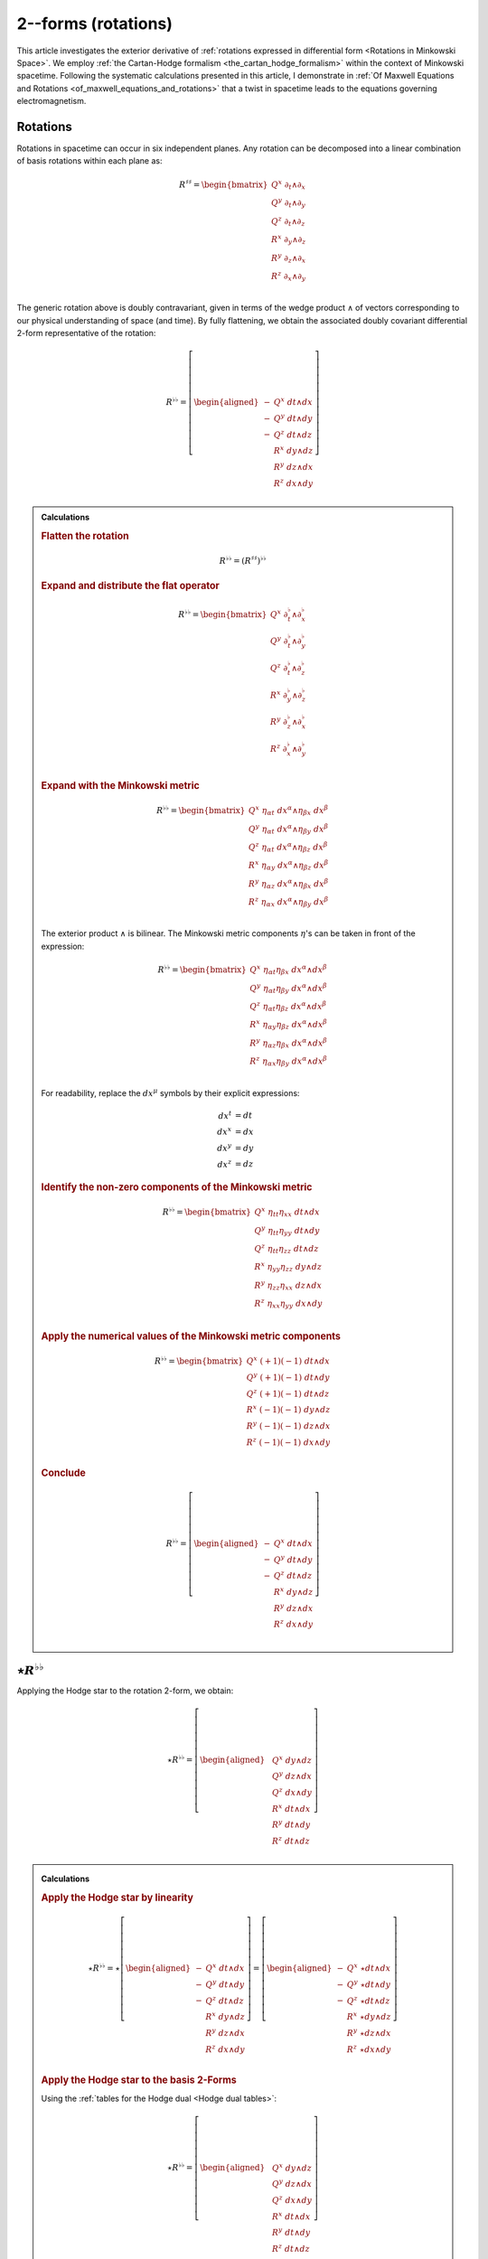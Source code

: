 .. Theoretical Universe (c) by Stéphane Haussler

.. Theoretical Universe is licensed under a Creative Commons Attribution 4.0
.. International License. You should have received a copy of the license along
.. with this work. If not, see <https://creativecommons.org/licenses/by/4.0/>.

.. _The Exterior Derivative of Rotations in Spacetime:
.. _the exterior derivative or rotations in spacetime:

2--forms (rotations)
====================

.. rst-class:: custom-author

   by Stéphane Haussler

.. {{{

This article investigates the exterior derivative of :ref:`rotations expressed
in differential form <Rotations in Minkowski Space>`. We employ :ref:`the
Cartan-Hodge formalism <the_cartan_hodge_formalism>` within the context of
Minkowski spacetime. Following the systematic calculations presented in this
article, I demonstrate in :ref:`Of Maxwell Equations and Rotations
<of_maxwell_equations_and_rotations>` that a twist in spacetime leads to the
equations governing electromagnetism.

.. }}}

Rotations
---------

.. {{{

Rotations in spacetime can occur in six independent planes. Any rotation can be
decomposed into a linear combination of basis rotations within each plane as:

.. math::

   R^{♯♯} = \begin{bmatrix}
       Q^x \; ∂_t ∧ ∂_x \\
       Q^y \; ∂_t ∧ ∂_y \\
       Q^z \; ∂_t ∧ ∂_z \\
       R^x \; ∂_y ∧ ∂_z \\
       R^y \; ∂_z ∧ ∂_x \\
       R^z \; ∂_x ∧ ∂_y \\
   \end{bmatrix}

The generic rotation above is doubly contravariant, given in terms of the wedge
product :math:`∧` of vectors corresponding to our physical understanding of
space (and time). By fully flattening, we obtain the associated doubly
covariant differential 2-form representative of the rotation:

.. math::

   R^{♭♭} = \left[ \begin{aligned}
       - & Q^x \; dt ∧ dx \\
       - & Q^y \; dt ∧ dy \\
       - & Q^z \; dt ∧ dz \\
         & R^x \; dy ∧ dz \\
         & R^y \; dz ∧ dx \\
         & R^z \; dx ∧ dy \\
   \end{aligned} \right]

.. admonition:: Calculations
   :class: dropdown

   .. {{{

   .. rubric:: Flatten the rotation

   .. math:: R^{♭♭} = (R^{♯♯})^{♭♭}

   .. rubric:: Expand and distribute the flat operator

   .. math::

      R^{♭♭} = \begin{bmatrix}
          Q^x \; ∂_t^♭ ∧ ∂_x^♭ \\
          Q^y \; ∂_t^♭ ∧ ∂_y^♭ \\
          Q^z \; ∂_t^♭ ∧ ∂_z^♭ \\
          R^x \; ∂_y^♭ ∧ ∂_z^♭ \\
          R^y \; ∂_z^♭ ∧ ∂_x^♭ \\
          R^z \; ∂_x^♭ ∧ ∂_y^♭ \\
      \end{bmatrix}

   .. rubric:: Expand with the Minkowski metric

   .. math::

      R^{♭♭} = \begin{bmatrix}
          Q^x \; η_{αt} \; dx^α ∧ η_{βx} \; dx^β \\
          Q^y \; η_{αt} \; dx^α ∧ η_{βy} \; dx^β \\
          Q^z \; η_{αt} \; dx^α ∧ η_{βz} \; dx^β \\
          R^x \; η_{αy} \; dx^α ∧ η_{βz} \; dx^β \\
          R^y \; η_{αz} \; dx^α ∧ η_{βx} \; dx^β \\
          R^z \; η_{αx} \; dx^α ∧ η_{βy} \; dx^β \\
      \end{bmatrix}

   The exterior product :math:`∧` is bilinear. The Minkowski metric components
   :math:`η`'s can be taken in front of the expression:

   .. math::

      R^{♭♭} = \begin{bmatrix}
          Q^x \; η_{αt} η_{βx} \; dx^α ∧ dx^β \\
          Q^y \; η_{αt} η_{βy} \; dx^α ∧ dx^β \\
          Q^z \; η_{αt} η_{βz} \; dx^α ∧ dx^β \\
          R^x \; η_{αy} η_{βz} \; dx^α ∧ dx^β \\
          R^y \; η_{αz} η_{βx} \; dx^α ∧ dx^β \\
          R^z \; η_{αx} η_{βy} \; dx^α ∧ dx^β \\
      \end{bmatrix}

   For readability, replace the :math:`dx^μ` symbols by their explicit
   expressions:

   .. math::

      dx^t &= dt \\
      dx^x &= dx \\
      dx^y &= dy \\
      dx^z &= dz

   .. rubric:: Identify the non-zero components of the Minkowski metric

   .. math::

      R^{♭♭} = \begin{bmatrix}
          Q^x \; η_{tt} η_{xx} \; dt ∧ dx \\
          Q^y \; η_{tt} η_{yy} \; dt ∧ dy \\
          Q^z \; η_{tt} η_{zz} \; dt ∧ dz \\
          R^x \; η_{yy} η_{zz} \; dy ∧ dz \\
          R^y \; η_{zz} η_{xx} \; dz ∧ dx \\
          R^z \; η_{xx} η_{yy} \; dx ∧ dy \\
      \end{bmatrix}

   .. rubric:: Apply the numerical values of the Minkowski metric components

   .. math::

      R^{♭♭} = \begin{bmatrix}
          Q^x \; (+1) (-1) \; dt ∧ dx \\
          Q^y \; (+1) (-1) \; dt ∧ dy \\
          Q^z \; (+1) (-1) \; dt ∧ dz \\
          R^x \; (-1) (-1) \; dy ∧ dz \\
          R^y \; (-1) (-1) \; dz ∧ dx \\
          R^z \; (-1) (-1) \; dx ∧ dy \\
      \end{bmatrix}

   .. rubric:: Conclude

   .. math::

      R^{♭♭} = \left[ \begin{aligned}
          - & Q^x \; dt ∧ dx \\
          - & Q^y \; dt ∧ dy \\
          - & Q^z \; dt ∧ dz \\
            & R^x \; dy ∧ dz \\
            & R^y \; dz ∧ dx \\
            & R^z \; dx ∧ dy \\
      \end{aligned} \right]

   .. }}}

.. }}}

:math:`⋆ R^{♭♭}`
----------------

.. {{{

Applying the Hodge star to the rotation 2-form, we obtain:

.. _inc_begin_⋆R♭♭:

.. math::

   ⋆ R^{♭♭} = \left[ \begin{aligned}
       & Q^x \; dy ∧ dz \\
       & Q^y \; dz ∧ dx \\
       & Q^z \; dx ∧ dy \\
       & R^x \; dt ∧ dx \\
       & R^y \; dt ∧ dy \\
       & R^z \; dt ∧ dz \\
   \end{aligned} \right]

.. _inc_end_⋆R♭♭:

.. _inc_begin_calc_⋆R♭♭:

.. admonition:: Calculations
   :class: dropdown

   .. {{{

   .. rubric:: Apply the Hodge star by linearity

   .. math::

      ⋆ R^{♭♭} = ⋆ \left[ \begin{aligned}
          - & Q^x \; dt ∧ dx \\
          - & Q^y \; dt ∧ dy \\
          - & Q^z \; dt ∧ dz \\
            & R^x \; dy ∧ dz \\
            & R^y \; dz ∧ dx \\
            & R^z \; dx ∧ dy \\
      \end{aligned} \right]
      = \left[ \begin{aligned}
          - & Q^x \; ⋆ dt ∧ dx \\
          - & Q^y \; ⋆ dt ∧ dy \\
          - & Q^z \; ⋆ dt ∧ dz \\
            & R^x \; ⋆ dy ∧ dz \\
            & R^y \; ⋆ dz ∧ dx \\
            & R^z \; ⋆ dx ∧ dy \\
      \end{aligned} \right]

   .. rubric:: Apply the Hodge star to the basis 2-Forms

   Using the :ref:`tables for the Hodge dual <Hodge dual tables>`:

   .. math::

      ⋆ R^{♭♭} = \left[ \begin{aligned}
          & Q^x \; dy ∧ dz \\
          & Q^y \; dz ∧ dx \\
          & Q^z \; dx ∧ dy \\
          & R^x \; dt ∧ dx \\
          & R^y \; dt ∧ dy \\
          & R^z \; dt ∧ dz \\
      \end{aligned} \right]

   .. }}}

.. _inc_end_calc_⋆R♭♭:

.. }}}

:math:`dR^{♭♭}`
---------------

.. {{{

Applying the exterior derivative to the rotation 2-form, we obtain:

.. _inc_begin_dR♭♭:

.. math::

   dR^{♭♭} = \left[ \begin{alignedat}{5}
      (&         & + ∂_x R^x & + ∂_y R^y & + ∂_z R^z &\:) \; dx ∧ dy ∧ dz \\
      (& + ∂_t R^x &         & + ∂_y Q^z & - ∂_z Q^y &\:) \; dt ∧ dy ∧ dz \\
      (& + ∂_t R^y & - ∂_x Q^z &         & + ∂_z Q^x &\:) \; dt ∧ dz ∧ dx \\
      (& + ∂_t R^z & + ∂_x Q^y & - ∂_y Q^x &         &\:) \; dt ∧ dx ∧ dy \\
   \end{alignedat} \right]

.. _inc_end_dR♭♭:

.. _inc_begin_calc_dR♭♭:

.. admonition:: Calculations
   :class: dropdown

   .. {{{

   .. rubric:: Distribute the exterior derivative

   .. math::

      dR^{♭♭} = \begin{bmatrix}
         d( - Q^x \; dt ∧ dx ) \\
         d( - Q^y \; dt ∧ dy ) \\
         d( - Q^z \; dt ∧ dz ) \\
         d( + R^x \; dy ∧ dz ) \\
         d( + R^y \; dz ∧ dx ) \\
         d( + R^z \; dx ∧ dy ) \\
      \end{bmatrix}

   .. rubric:: Apply the exterior derivative

   .. math::

      dR^{♭♭} = \left[ \begin{alignedat}{3}
          ∂_y (- Q^x ) \; & dy ∧ dt ∧ dx & + & ∂_z (- Q^x ) \; & dz ∧ dt ∧ dx \\
          ∂_x (- Q^y ) \; & dx ∧ dt ∧ dy & + & ∂_z (- Q^y ) \; & dz ∧ dt ∧ dy \\
          ∂_x (- Q^z ) \; & dx ∧ dt ∧ dz & + & ∂_y (- Q^z ) \; & dy ∧ dt ∧ dz \\
          ∂_t (+ R^x ) \; & dt ∧ dy ∧ dz & + & ∂_x (+ R^x ) \; & dx ∧ dy ∧ dz \\
          ∂_t (+ R^y ) \; & dt ∧ dz ∧ dx & + & ∂_y (+ R^y ) \; & dy ∧ dz ∧ dx \\
          ∂_t (+ R^z ) \; & dt ∧ dx ∧ dy & + & ∂_z (+ R^z ) \; & dz ∧ dx ∧ dy \\
      \end{alignedat} \right]

   .. rubric:: Reorder the exterior products

   .. math::

      dR^{♭♭} = \left[ \begin{alignedat}{3}
          ∂_y (- Q^x )(+1) \; & dt ∧ dx ∧ dy & + & ∂_z (- Q^x )(-1) \; & dt ∧ dz ∧ dx \\
          ∂_x (- Q^y )(-1) \; & dt ∧ dx ∧ dy & + & ∂_z (- Q^y )(+1) \; & dt ∧ dy ∧ dz \\
          ∂_x (- Q^z )(+1) \; & dt ∧ dz ∧ dx & + & ∂_y (- Q^z )(-1) \; & dt ∧ dy ∧ dz \\
          ∂_t (+ R^x )(+1) \; & dt ∧ dy ∧ dz & + & ∂_x (+ R^x )(+1) \; & dx ∧ dy ∧ dz \\
          ∂_t (+ R^y )(+1) \; & dt ∧ dz ∧ dx & + & ∂_y (+ R^y )(+1) \; & dx ∧ dy ∧ dz \\
          ∂_t (+ R^z )(+1) \; & dt ∧ dx ∧ dy & + & ∂_z (+ R^z )(+1) \; & dx ∧ dy ∧ dz \\
      \end{alignedat} \right]

   .. rubric:: Simplify

   .. math::

      dR^{♭♭} = \left[ \begin{alignedat}{3}
          ∂_y (- Q^x ) \; & dt ∧ dx ∧ dy & + & ∂_z (+ Q^x ) \; & dt ∧ dz ∧ dx \\
          ∂_x (+ Q^y ) \; & dt ∧ dx ∧ dy & + & ∂_z (- Q^y ) \; & dt ∧ dy ∧ dz \\
          ∂_x (- Q^z ) \; & dt ∧ dz ∧ dx & + & ∂_y (+ Q^z ) \; & dt ∧ dy ∧ dz \\
          ∂_t (+ R^x ) \; & dt ∧ dy ∧ dz & + & ∂_x (+ R^x ) \; & dx ∧ dy ∧ dz \\
          ∂_t (+ R^y ) \; & dt ∧ dz ∧ dx & + & ∂_y (+ R^y ) \; & dx ∧ dy ∧ dz \\
          ∂_t (+ R^z ) \; & dt ∧ dx ∧ dy & + & ∂_z (+ R^z ) \; & dx ∧ dy ∧ dz \\
      \end{alignedat} \right]

   .. rubric:: Rearange

   .. math::

      dR^{♭♭} = \left[ \begin{alignedat}{5}
          (&         & + ∂_x R^x & + ∂_y R^y & + ∂_z R^z &\:) \; dx ∧ dy ∧ dz \\
          (& + ∂_t R^x &         & + ∂_y Q^z & - ∂_z Q^y &\:) \; dt ∧ dy ∧ dz \\
          (& + ∂_t R^y & - ∂_x Q^z &         & + ∂_z Q^x &\:) \; dt ∧ dz ∧ dx \\
          (& + ∂_t R^z & + ∂_x Q^y & - ∂_y Q^x &         &\:) \; dt ∧ dx ∧ dy \\
      \end{alignedat} \right]

   .. }}}

.. _inc_end_calc_dR♭♭:

.. }}}

:math:`d⋆R^{♭♭}`
----------------

.. {{{

Applying in sequence the exterior derivative and the Hodge star operator to the
rotation 2-form, we obtain:

.. _inc_begin_d⋆R♭♭:

.. math::

   d⋆R^{♭♭} = \left[ \begin{alignedat}{5}
       (&         & + ∂_x Q^x & + ∂_y Q^y & + ∂_z Q^z &\:) \; dx ∧ dy ∧ dz \\
       (& + ∂_t Q^x &         & - ∂_y R^z & + ∂_z R^y &\:) \; dt ∧ dy ∧ dz \\
       (& + ∂_t Q^y & + ∂_x R^z &         & - ∂_z R^x &\:) \; dt ∧ dz ∧ dx \\
       (& + ∂_t Q^z & - ∂_x R^y & + ∂_y R^x &         &\:) \; dt ∧ dx ∧ dy \\
   \end{alignedat} \right]

.. _inc_end_d⋆R♭♭:

.. _inc_begin_calc_d⋆R♭♭:

.. admonition:: Calculations
   :class: dropdown

   .. {{{

   .. rubric:: Take the exterior derivative

   .. math::

      d⋆R^{♭♭} = d \begin{bmatrix}
          Q^x \; dy ∧ dz \\
          Q^y \; dz ∧ dx \\
          Q^z \; dx ∧ dy \\
          R^x \; dt ∧ dx \\
          R^y \; dt ∧ dy \\
          R^z \; dt ∧ dz \\
      \end{bmatrix}

   .. rubric:: Distribute the exterior derivative

   .. math::

      d⋆R^{♭♭} = \begin{bmatrix}
          d( Q^x \; dy ∧ dz) \\
          d( Q^y \; dz ∧ dx) \\
          d( Q^z \; dx ∧ dy) \\
          d( R^x \; dt ∧ dx) \\
          d( R^y \; dt ∧ dy) \\
          d( R^z \; dt ∧ dz) \\
      \end{bmatrix}

   .. rubric:: Apply

   .. math::

      d⋆R^{♭♭})= \left[ \begin{alignedat}{5}
          ∂_t (+ Q^x ) \; & dt ∧ dy ∧ dz & + & ∂_x (+ Q^x ) \; & dx ∧ dy ∧ dz \\
          ∂_t (+ Q^y ) \; & dt ∧ dz ∧ dx & + & ∂_y (+ Q^y ) \; & dy ∧ dz ∧ dx \\
          ∂_t (+ Q^z ) \; & dt ∧ dx ∧ dy & + & ∂_z (+ Q^z ) \; & dz ∧ dx ∧ dy \\
          ∂_y (+ R^x ) \; & dy ∧ dt ∧ dx & + & ∂_z (+ R^x ) \; & dz ∧ dt ∧ dx \\
          ∂_x (+ R^y ) \; & dx ∧ dt ∧ dy & + & ∂_z (+ R^y ) \; & dz ∧ dt ∧ dy \\
          ∂_x (+ R^z ) \; & dx ∧ dt ∧ dz & + & ∂_y (+ R^z ) \; & dy ∧ dt ∧ dz \\
      \end{alignedat} \right]

   .. rubric:: Reorder

   .. math::

      d⋆R^{♭♭} = \left[ \begin{alignedat}{5}
          ∂_t (+ Q^x )(+1) \; & dt ∧ dy ∧ dz & + & ∂_x (+ Q^x )(+1) \; & dx ∧ dy ∧ dz \\
          ∂_t (+ Q^y )(+1) \; & dt ∧ dz ∧ dx & + & ∂_y (+ Q^y )(+1) \; & dx ∧ dy ∧ dz \\
          ∂_t (+ Q^z )(+1) \; & dt ∧ dx ∧ dy & + & ∂_z (+ Q^z )(+1) \; & dx ∧ dy ∧ dz \\
          ∂_y (+ R^x )(+1) \; & dt ∧ dx ∧ dy & + & ∂_z (+ R^x )(-1) \; & dt ∧ dz ∧ dx \\
          ∂_x (+ R^y )(-1) \; & dt ∧ dx ∧ dy & + & ∂_z (+ R^y )(+1) \; & dt ∧ dy ∧ dz \\
          ∂_x (+ R^z )(+1) \; & dt ∧ dz ∧ dx & + & ∂_y (+ R^z )(-1) \; & dt ∧ dy ∧ dz \\
      \end{alignedat} \right]

   .. rubric:: Apply values

   .. math::

      d(⋆R^{♭♭}) = \left[ \begin{alignedat}{5}
          ∂_t (+ Q^x ) \; & dt ∧ dy ∧ dz & + & ∂_x (+ Q^x ) \; & dx ∧ dy ∧ dz \\
          ∂_t (+ Q^y ) \; & dt ∧ dz ∧ dx & + & ∂_y (+ Q^y ) \; & dx ∧ dy ∧ dz \\
          ∂_t (+ Q^z ) \; & dt ∧ dx ∧ dy & + & ∂_z (+ Q^z ) \; & dx ∧ dy ∧ dz \\
          ∂_y (+ R^x ) \; & dt ∧ dx ∧ dy & + & ∂_z (- R^x ) \; & dt ∧ dz ∧ dx \\
          ∂_x (- R^y ) \; & dt ∧ dx ∧ dy & + & ∂_z (+ R^y ) \; & dt ∧ dy ∧ dz \\
          ∂_x (+ R^z ) \; & dt ∧ dz ∧ dx & + & ∂_y (- R^z ) \; & dt ∧ dy ∧ dz \\
      \end{alignedat} \right]

   .. rubric:: Rearange

   .. math::

      d ⋆ R^{♭♭} = \left[ \begin{alignedat}{5}
          (&         & + ∂_x Q^x & + ∂_y Q^y & + ∂_z Q^z & \: ) \; & dx ∧ dy ∧ dz \\
          (& + ∂_t Q^x &         & - ∂_y R^z & + ∂_z R^y & \: ) \; & dt ∧ dy ∧ dz \\
          (& + ∂_t Q^y & + ∂_x R^z &         & - ∂_z R^x & \: ) \; & dt ∧ dz ∧ dx \\
          (& + ∂_t Q^z & - ∂_x R^y & + ∂_y R^x &         & \: ) \; & dt ∧ dx ∧ dy \\
      \end{alignedat} \right]

   .. }}}

.. _inc_end_calc_d⋆R♭♭:

.. }}}

:math:`⋆dR^{♭♭}`
----------------

.. {{{

Applying in sequence the Hodge star and the exterior derivative operator
:math:`d` to the rotation 2-form, we obtain:

.. _inc_begin_⋆dR♭♭:

.. math::

   ⋆ dR^{♭♭} = \left[ \begin{alignedat}{5}
       (&         & - ∂_x R^x & - ∂_y R^y & - ∂_z R^z &\:) \; dt \\
       (& - ∂_t R^x &         & - ∂_y Q^z & + ∂_z Q^y &\:) \; dx \\
       (& - ∂_t R^y & + ∂_x Q^z &         & - ∂_z Q^x &\:) \; dy \\
       (& - ∂_t R^z & - ∂_x Q^y & + ∂_y Q^x &         &\:) \; dz \\
   \end{alignedat} \right]

.. _inc_end_⋆dR♭♭:

.. _inc_begin_calc_⋆dR♭♭:

.. admonition:: Calculations
   :class: dropdown

   .. {{{

   .. rubric:: Apply the Hodge star

   Apply the Hodge star to :math:`dR^{♭♭}`:

   .. math::

      ⋆dR^{♭♭} = ⋆\left[ \begin{alignedat}{5}
        (&         & + ∂_x R^x & + ∂_y R^y & + ∂_z R^z &\:) \; dx ∧ dy ∧ dz \\
        (& + ∂_t R^x &         & + ∂_y Q^z & - ∂_z Q^y &\:) \; dt ∧ dy ∧ dz \\
        (& + ∂_t R^y & - ∂_x Q^z &         & + ∂_z Q^x &\:) \; dt ∧ dz ∧ dx \\
        (& + ∂_t R^z & + ∂_x Q^y & - ∂_y Q^x &         &\:) \; dt ∧ dx ∧ dy \\
      \end{alignedat} \right]

   .. rubric:: Distribute the Hodge star

   .. math::

      ⋆dR^{♭♭} = \left[ \begin{alignedat}{5}
        (&         & + ∂_x R^x & + ∂_y R^y & + ∂_z R^z &\:) \; ⋆ dx^x ∧ dx^y ∧ dx^z \\
        (& + ∂_t R^x &         & + ∂_y Q^z & - ∂_z Q^y &\:) \; ⋆ dx^t ∧ dx^y ∧ dx^z \\
        (& + ∂_t R^y & - ∂_x Q^z &         & + ∂_z Q^x &\:) \; ⋆ dx^t ∧ dx^z ∧ dx^x \\
        (& + ∂_t R^z & + ∂_x Q^y & - ∂_y Q^x &         &\:) \; ⋆ dx^t ∧ dx^x ∧ dx^y \\
      \end{alignedat} \right]

   .. rubric:: Apply the Hodge star to the basis 1-forms

   Using the :ref:`tables for the Hodge dual <Hodge dual tables>`:

   .. math::

      ⋆dR^{♭♭} = \left[ \begin{alignedat}{5}
        (&         & + ∂_x R^x & + ∂_y R^y & + ∂_z R^z &\:) \; (-dt) \\
        (& + ∂_t R^x &         & + ∂_y Q^z & - ∂_z Q^y &\:) \; (-dx) \\
        (& + ∂_t R^y & - ∂_x Q^z &         & + ∂_z Q^x &\:) \; (-dy) \\
        (& + ∂_t R^z & + ∂_x Q^y & - ∂_y Q^x &         &\:) \; (-dz) \\
      \end{alignedat} \right]

   .. rubric:: Conclude

   .. math::

      ⋆dR^{♭♭} = \left[ \begin{alignedat}{5}
        (&         & - ∂_x R^x & - ∂_y R^y & - ∂_z R^z &\:) \; dt \\
        (& - ∂_t R^x &         & - ∂_y Q^z & + ∂_z Q^y &\:) \; dx \\
        (& - ∂_t R^y & + ∂_x Q^z &         & - ∂_z Q^x &\:) \; dy \\
        (& - ∂_t R^z & - ∂_x Q^y & + ∂_y Q^x &         &\:) \; dz \\
      \end{alignedat} \right]

   .. }}}

.. _inc_end_calc_⋆dR♭♭:

.. }}}

:math:`⋆d⋆R^{♭♭}`
-----------------

.. {{{

Applying the Hodge star to :math:`d⋆R^{♭♭}`, we obtain:

.. math::

   ⋆d⋆R^{♭♭} = \left[ \begin{alignedat}{5}
       (&         & + ∂_x Q^x & + ∂_y Q^y & + ∂_z Q^z &\:) \; dt \\
       (& + ∂_t Q^x &         & - ∂_y R^z & + ∂_z R^y &\:) \; dx \\
       (& + ∂_t Q^y & + ∂_x R^z &         & - ∂_z R^x &\:) \; dy \\
       (& + ∂_t Q^z & - ∂_x R^y & + ∂_y R^x &         &\:) \; dz \\
   \end{alignedat} \right]

.. admonition:: Calculations
   :class: dropdown

   .. {{{

   .. rubric:: Apply the Hodge star

   Apply the Hodge star to :math:`d⋆R^{♭♭}`:

   .. math::

      ⋆ d⋆R^{♭♭} = ⋆ \left[ \begin{alignedat}{5}
        (&         & + ∂_x Q^x & + ∂_y Q^y & + ∂_z Q^z &\:) \; dx ∧ dy ∧ dz \\
        (& + ∂_t Q^x &         & - ∂_y R^z & + ∂_z R^y &\:) \; dt ∧ dy ∧ dz \\
        (& + ∂_t Q^y & + ∂_x R^z &         & - ∂_z R^x &\:) \; dt ∧ dz ∧ dx \\
        (& + ∂_t Q^z & - ∂_x R^y & + ∂_y R^x &         &\:) \; dt ∧ dx ∧ dy \\
      \end{alignedat} \right]

   .. rubric:: Distribute the Hodge star by linearity

   .. math::

      ⋆ d⋆R^{♭♭} = \left[ \begin{alignedat}{5}
        (&         & + ∂_x Q^x & + ∂_y Q^y & + ∂_z Q^z &\:) \; ⋆ dx ∧ dy ∧ dz \\
        (& + ∂_t Q^x &         & - ∂_y R^z & + ∂_z R^y &\:) \; ⋆ dt ∧ dy ∧ dz \\
        (& + ∂_t Q^y & + ∂_x R^z &         & - ∂_z R^x &\:) \; ⋆ dt ∧ dz ∧ dx \\
        (& + ∂_t Q^z & - ∂_x R^y & + ∂_y R^x &         &\:) \; ⋆ dt ∧ dx ∧ dy \\
      \end{alignedat} \right]

   .. rubric:: Apply the Hodge star to the basis 3-forms

   Using the :ref:`tables for the Hodge dual <Hodge dual tables>`:

   .. math::

      ⋆ d⋆R^{♭♭} = \left[ \begin{alignedat}{5}
        (&         & + ∂_x Q^x & + ∂_y Q^y & + ∂_z Q^z &\:) \; dt \\
        (& + ∂_t Q^x &         & - ∂_y R^z & + ∂_z R^y &\:) \; dx \\
        (& + ∂_t Q^y & + ∂_x R^z &         & - ∂_z R^x &\:) \; dy \\
        (& + ∂_t Q^z & - ∂_x R^y & + ∂_y R^x &         &\:) \; dz \\
      \end{alignedat} \right]

   .. }}}

.. }}}

:math:`d⋆dR^{♭♭}`
-----------------

.. {{{

Applying the exterior derivative to :math:`⋆d R^{♭♭}`, we obtain:

.. math::

   d⋆d R^{♭♭}
   &= \left[ \begin{alignedat}{4}
       & ( - ∂_t^2 R^x & + ∂_x^2 R^x &             &             & ) \; dt ∧ dx \\
       & ( - ∂_t^2 R^y &             & + ∂_y^2 R^y &             & ) \; dt ∧ dy \\
       & ( - ∂_t^2 R^z &             &             & + ∂_z^2 R^z & ) \; dt ∧ dz \\
   \end{alignedat} \right] \\[2mm]
   &+ \left[ \begin{alignedat}{4}
       & (            & + ∂_y^2 Q^x & + ∂_z^2 Q^x & ) \; dy ∧ dz \\
       & (+ ∂_x^2 Q^y &             & + ∂_z^2 Q^y & ) \; dz ∧ dx \\
       & (+ ∂_x^2 Q^z & + ∂_y^2 Q^z &             & ) \; dx ∧ dy \\
   \end{alignedat} \right] \\[2mm]
   &+ \left[ \begin{alignedat}{4}
       & (               & - ∂_t ∂_y Q^z & + ∂_t ∂_z Q^y & ) \; dt ∧ dx \\
       & ( + ∂_t ∂_x Q^z &               & - ∂_t ∂_z Q^x & ) \; dt ∧ dy \\
       & ( - ∂_t ∂_x Q^y & + ∂_t ∂_y Q^x &               & ) \; dt ∧ dz \\
   \end{alignedat} \right] \\[2mm]
   &+ \left[ \begin{alignedat}{4}
       & (               & - ∂_z ∂_x Q^y & - ∂_x ∂_y Q^y & ) \; dy ∧ dz \\
       & ( - ∂_y ∂_z Q^z &               & - ∂_x ∂_y Q^x & ) \; dz ∧ dx \\
       & ( - ∂_y ∂_z Q^y & - ∂_z ∂_x Q^x &               & ) \; dx ∧ dy \\
   \end{alignedat} \right] \\[2mm]
   &+ \left[ \begin{alignedat}{4}
       & (               & + ∂_x ∂_y R^y & + ∂_x ∂_z R^z & ) \; dt ∧ dx \\
       & ( + ∂_y ∂_x R^x &               & + ∂_y ∂_z R^z & ) \; dt ∧ dy \\
       & ( + ∂_z ∂_x R^x & + ∂_z ∂_y R^y &               & ) \; dt ∧ dz \\
   \end{alignedat} \right] \\[2mm]
   &+ \left[ \begin{alignedat}{4}
       & (               & - ∂_t ∂_y R^z & + ∂_t ∂_z R^y & ) \; dy ∧ dz \\
       & ( + ∂_t ∂_x R^z &               & - ∂_t ∂_z R^x & ) \; dz ∧ dx \\
       & ( - ∂_t ∂_x R^y & + ∂_t ∂_y R^x &               & ) \; dx ∧ dy \\
   \end{alignedat} \right] \\[2mm]

.. admonition:: Calculations
   :class: dropdown

   .. {{{

   .. rubric:: Apply the exterior derivative

   .. math::

      d⋆dR^{♭♭} = d \left[ \begin{alignedat}{5}
          (&           & - ∂_x R^x & - ∂_y R^y & - ∂_z R^z &\:) \; dt \\
          (& - ∂_t R^x &           & - ∂_y Q^z & + ∂_z Q^y &\:) \; dx \\
          (& - ∂_t R^y & + ∂_x Q^z &           & - ∂_z Q^x &\:) \; dy \\
          (& - ∂_t R^z & - ∂_x Q^y & + ∂_y Q^x &           &\:) \; dz \\
      \end{alignedat} \right]

   .. rubric:: Apply the exterior derivative

   .. math::

      d⋆dR^{♭♭} = d \left[ \begin{alignedat}{5}
          &( & - & ∂_x ∂_x R^x & - & ∂_x ∂_y R^y & - & ∂_x ∂_z R^z & ) & \; dx ∧ dt \\
          &( & - & ∂_y ∂_x R^x & - & ∂_y ∂_y R^y & - & ∂_y ∂_z R^z & ) & \; dy ∧ dt \\
          &( & - & ∂_z ∂_x R^x & - & ∂_z ∂_y R^y & - & ∂_z ∂_z R^z & ) & \; dz ∧ dt \\[2mm]
          &( & - & ∂_t ∂_t R^x & - & ∂_t ∂_y Q^z & + & ∂_t ∂_z Q^y & ) & \; dt ∧ dx \\
          &( & - & ∂_y ∂_t R^x & - & ∂_y ∂_y Q^z & + & ∂_y ∂_z Q^y & ) & \; dy ∧ dx \\
          &( & - & ∂_z ∂_t R^x & - & ∂_z ∂_y Q^z & + & ∂_z ∂_z Q^y & ) & \; dz ∧ dx \\[2mm]
          &( & - & ∂_t ∂_t R^y & + & ∂_t ∂_x Q^z & - & ∂_t ∂_z Q^x & ) & \; dt ∧ dy \\
          &( & - & ∂_x ∂_t R^y & + & ∂_x ∂_x Q^z & - & ∂_x ∂_z Q^x & ) & \; dx ∧ dy \\
          &( & - & ∂_z ∂_t R^y & + & ∂_z ∂_x Q^z & - & ∂_z ∂_z Q^x & ) & \; dz ∧ dy \\[2mm]
          &( & - & ∂_t ∂_t R^z & - & ∂_t ∂_x Q^y & + & ∂_t ∂_y Q^x & ) & \; dt ∧ dz \\
          &( & - & ∂_x ∂_t R^z & - & ∂_x ∂_x Q^y & + & ∂_x ∂_y Q^x & ) & \; dx ∧ dz \\
          &( & - & ∂_y ∂_t R^z & - & ∂_y ∂_x Q^y & + & ∂_y ∂_y Q^x & ) & \; dy ∧ dz \\
      \end{alignedat} \right]

   .. rubric:: Rearange

   .. math::

      d⋆dR^{♭♭} = d \left[ \begin{alignedat}{5}
          &( & - & ∂_x ∂_x R^x & - & ∂_x ∂_y R^y & - & ∂_x ∂_z R^z & ) & \; dx ∧ dt \\
          &( & - & ∂_y ∂_x R^x & - & ∂_y ∂_y R^y & - & ∂_y ∂_z R^z & ) & \; dy ∧ dt \\
          &( & - & ∂_z ∂_x R^x & - & ∂_z ∂_y R^y & - & ∂_z ∂_z R^z & ) & \; dz ∧ dt \\[2mm]
          &( & - & ∂_t ∂_t R^x & - & ∂_t ∂_y Q^z & + & ∂_t ∂_z Q^y & ) & \; dt ∧ dx \\
          &( & - & ∂_t ∂_t R^y & + & ∂_t ∂_x Q^z & - & ∂_t ∂_z Q^x & ) & \; dt ∧ dy \\
          &( & - & ∂_t ∂_t R^z & - & ∂_t ∂_x Q^y & + & ∂_t ∂_y Q^x & ) & \; dt ∧ dz \\[2mm]
          &( & - & ∂_z ∂_t R^y & + & ∂_z ∂_x Q^z & - & ∂_z ∂_z Q^x & ) & \; dz ∧ dy \\
          &( & - & ∂_y ∂_t R^z & - & ∂_y ∂_x Q^y & + & ∂_y ∂_y Q^x & ) & \; dy ∧ dz \\[2mm]
          &( & - & ∂_z ∂_t R^x & - & ∂_z ∂_y Q^z & + & ∂_z ∂_z Q^y & ) & \; dz ∧ dx \\
          &( & - & ∂_x ∂_t R^z & - & ∂_x ∂_x Q^y & + & ∂_x ∂_y Q^x & ) & \; dx ∧ dz \\[2mm]
          &( & - & ∂_y ∂_t R^x & - & ∂_y ∂_y Q^z & + & ∂_y ∂_z Q^y & ) & \; dy ∧ dx \\
          &( & - & ∂_x ∂_t R^y & + & ∂_x ∂_x Q^z & - & ∂_x ∂_z Q^x & ) & \; dx ∧ dy \\
      \end{alignedat} \right]

   .. rubric:: Reorder the exterior products

   .. math::

      d⋆dR^{♭♭} = d \left[ \begin{alignedat}{5}
          &( & + & ∂_x ∂_x R^x & + & ∂_x ∂_y R^y & + & ∂_x ∂_z R^z & ) & \; dt ∧ dx \\
          &( & + & ∂_y ∂_x R^x & + & ∂_y ∂_y R^y & + & ∂_y ∂_z R^z & ) & \; dt ∧ dy \\
          &( & + & ∂_z ∂_x R^x & + & ∂_z ∂_y R^y & + & ∂_z ∂_z R^z & ) & \; dt ∧ dz \\[2mm]
          &( & - & ∂_t ∂_t R^x & - & ∂_t ∂_y Q^z & + & ∂_t ∂_z Q^y & ) & \; dt ∧ dx \\
          &( & - & ∂_t ∂_t R^y & + & ∂_t ∂_x Q^z & - & ∂_t ∂_z Q^x & ) & \; dt ∧ dy \\
          &( & - & ∂_t ∂_t R^z & - & ∂_t ∂_x Q^y & + & ∂_t ∂_y Q^x & ) & \; dt ∧ dz \\[2mm]
          &( & + & ∂_z ∂_t R^y & - & ∂_z ∂_x Q^z & + & ∂_z ∂_z Q^x & ) & \; dy ∧ dz \\
          &( & - & ∂_y ∂_t R^z & - & ∂_y ∂_x Q^y & + & ∂_y ∂_y Q^x & ) & \; dy ∧ dz \\[2mm]
          &( & - & ∂_z ∂_t R^x & - & ∂_z ∂_y Q^z & + & ∂_z ∂_z Q^y & ) & \; dz ∧ dx \\
          &( & + & ∂_x ∂_t R^z & + & ∂_x ∂_x Q^y & - & ∂_x ∂_y Q^x & ) & \; dz ∧ dx \\[2mm]
          &( & + & ∂_y ∂_t R^x & + & ∂_y ∂_y Q^z & - & ∂_y ∂_z Q^y & ) & \; dx ∧ dy \\
          &( & - & ∂_x ∂_t R^y & + & ∂_x ∂_x Q^z & - & ∂_x ∂_z Q^x & ) & \; dx ∧ dy \\
      \end{alignedat} \right]

   .. rubric:: Rearange

   Here we ar looking for terms that belong together.

   .. math::

      d⋆dR^{♭♭} = d \left[ \begin{alignedat}{5}
          &( & + & ∂_x ∂_x R^x & + & ∂_x ∂_y R^y & + & ∂_x ∂_z R^z & ) & \; dt ∧ dx \\
          &( & + & ∂_y ∂_x R^x & + & ∂_y ∂_y R^y & + & ∂_y ∂_z R^z & ) & \; dt ∧ dy \\
          &( & + & ∂_z ∂_x R^x & + & ∂_z ∂_y R^y & + & ∂_z ∂_z R^z & ) & \; dt ∧ dz \\[2mm]
          &( & - & ∂_t ∂_t R^x &   &             &   &             & ) & \; dt ∧ dx \\
          &( & - & ∂_t ∂_t R^y &   &             &   &             & ) & \; dt ∧ dy \\
          &( & - & ∂_t ∂_t R^z &   &             &   &             & ) & \; dt ∧ dz \\[2mm]
          &( &   &             & - & ∂_t ∂_y Q^z & + & ∂_t ∂_z Q^y & ) & \; dt ∧ dx \\
          &( &   &             & + & ∂_t ∂_x Q^z & - & ∂_t ∂_z Q^x & ) & \; dt ∧ dy \\
          &( &   &             & - & ∂_t ∂_x Q^y & + & ∂_t ∂_y Q^x & ) & \; dt ∧ dz \\[2mm]
          &( & + & ∂_z ∂_t R^y &   &             &   &             & ) & \; dy ∧ dz \\
          &( & - & ∂_y ∂_t R^z &   &             &   &             & ) & \; dy ∧ dz \\
          &( & - & ∂_z ∂_t R^x &   &             &   &             & ) & \; dz ∧ dx \\
          &( & + & ∂_x ∂_t R^z &   &             &   &             & ) & \; dz ∧ dx \\
          &( & + & ∂_y ∂_t R^x &   &             &   &             & ) & \; dx ∧ dy \\
          &( & - & ∂_x ∂_t R^y &   &             &   &             & ) & \; dx ∧ dy \\[2mm]
          &( &   &             &   &             & + & ∂_z ∂_z Q^x & ) & \; dy ∧ dz \\
          &( &   &             &   &             & + & ∂_y ∂_y Q^x & ) & \; dy ∧ dz \\
          &( &   &             &   &             & + & ∂_z ∂_z Q^y & ) & \; dz ∧ dx \\
          &( &   &             & + & ∂_x ∂_x Q^y &   &             & ) & \; dz ∧ dx \\
          &( &   &             & + & ∂_y ∂_y Q^z &   &             & ) & \; dx ∧ dy \\
          &( &   &             & + & ∂_x ∂_x Q^z &   &             & ) & \; dx ∧ dy \\[2mm]
          &( &   &             & - & ∂_z ∂_x Q^z &   &             & ) & \; dy ∧ dz \\
          &( &   &             & - & ∂_y ∂_x Q^y &   &             & ) & \; dy ∧ dz \\
          &( &   &             & - & ∂_z ∂_y Q^z &   &             & ) & \; dz ∧ dx \\
          &( &   &             &   &             & - & ∂_x ∂_y Q^x & ) & \; dz ∧ dx \\
          &( &   &             &   &             & - & ∂_y ∂_z Q^y & ) & \; dx ∧ dy \\
          &( &   &             &   &             & - & ∂_x ∂_z Q^x & ) & \; dx ∧ dy \\
      \end{alignedat} \right]

   .. rubric:: Reorder

   .. math::

      d⋆dR^{♭♭} &= \left[ \begin{alignedat}{4}
          ( & ∂_x ∂_x & \; R^x & \, + \, & ∂_x ∂_y & \; R^y & \, + \, & ∂_x ∂_z & \; R^z & \; ) & \; dt ∧ dx \\
          ( & ∂_x ∂_y & \; R^x & \, + \, & ∂_y ∂_y & \; R^y & \, + \, & ∂_y ∂_z & \; R^z & \; ) & \; dt ∧ dy \\
          ( & ∂_x ∂_z & \; R^x & \, + \, & ∂_y ∂_z & \; R^y & \, + \, & ∂_z ∂_z & \; R^z & \; ) & \; dt ∧ dz \\
      \end{alignedat} \right] \\[2mm]
      &+ \left[ \begin{alignedat}{4}
          & - ∂_t^2 R^x & \; dt ∧ dx \\
          & - ∂_t^2 R^y & \; dt ∧ dy \\
          & - ∂_t^2 R^z & \; dt ∧ dz \\
      \end{alignedat} \right] \\[2mm]
      &+ \left[ \begin{alignedat}{4}
          & (               & - ∂_t ∂_y Q^z & + ∂_t ∂_z Q^y & ) & \; dt ∧ dx \\
          & ( + ∂_t ∂_x Q^z &               & - ∂_t ∂_z Q^x & ) & \; dt ∧ dy \\
          & ( - ∂_t ∂_x Q^y & + ∂_t ∂_y Q^x &               & ) & \; dt ∧ dz \\
      \end{alignedat} \right] \\[2mm]
      &+ \left[ \begin{alignedat}{4}
          & (               & - ∂_t ∂_y R^z & + ∂_t ∂_z R^y & ) & \; dy ∧ dz \\
          & ( + ∂_t ∂_x R^z &               & - ∂_t ∂_z R^x & ) & \; dz ∧ dx \\
          & ( - ∂_t ∂_x R^y & + ∂_t ∂_y R^x &               & ) & \; dx ∧ dy \\
      \end{alignedat} \right] \\[2mm]
      &+ \left[ \begin{alignedat}{4}
          & (            & + ∂_y^2 Q^x & + ∂_z^2 Q^x & ) & \; dy ∧ dz \\
          & (+ ∂_x^2 Q^y &             & + ∂_z^2 Q^y & ) & \; dz ∧ dx \\
          & (+ ∂_x^2 Q^z & + ∂_y^2 Q^z &             & ) & \; dx ∧ dy \\
      \end{alignedat} \right] \\[2mm]
      &+ \left[ \begin{alignedat}{4}
          & (               & - ∂_z ∂_x Q^z & - ∂_x ∂_y Q^y & ) & \; dy ∧ dz \\
          & ( - ∂_y ∂_z Q^z &               & - ∂_x ∂_y Q^x & ) & \; dz ∧ dx \\
          & ( - ∂_y ∂_z Q^y & - ∂_z ∂_x Q^x &               & ) & \; dx ∧ dy \\
      \end{alignedat} \right]

   .. rubric:: Rearange

   .. math::

      d⋆d R^{♭♭}
      &= \left[ \begin{alignedat}{4}
          & ( - ∂_t^2 R^x & + ∂_x^2 R^x &             &             & ) \; dt ∧ dx \\
          & ( - ∂_t^2 R^y &             & + ∂_y^2 R^y &             & ) \; dt ∧ dy \\
          & ( - ∂_t^2 R^z &             &             & + ∂_z^2 R^z & ) \; dt ∧ dz \\
      \end{alignedat} \right] \\[2mm]
      &+ \left[ \begin{alignedat}{4}
          & (            & + ∂_y^2 Q^x & + ∂_z^2 Q^x & ) \; dy ∧ dz \\
          & (+ ∂_x^2 Q^y &             & + ∂_z^2 Q^y & ) \; dz ∧ dx \\
          & (+ ∂_x^2 Q^z & + ∂_y^2 Q^z &             & ) \; dx ∧ dy \\
      \end{alignedat} \right] \\[2mm]
      &+ \left[ \begin{alignedat}{4}
          & (               & - ∂_t ∂_y Q^z & + ∂_t ∂_z Q^y & ) \; dt ∧ dx \\
          & ( + ∂_t ∂_x Q^z &               & - ∂_t ∂_z Q^x & ) \; dt ∧ dy \\
          & ( - ∂_t ∂_x Q^y & + ∂_t ∂_y Q^x &               & ) \; dt ∧ dz \\
      \end{alignedat} \right] \\[2mm]
      &+ \left[ \begin{alignedat}{4}
          & (               & - ∂_z ∂_x Q^y & - ∂_x ∂_y Q^y & ) \; dy ∧ dz \\
          & ( - ∂_y ∂_z Q^z &               & - ∂_x ∂_y Q^x & ) \; dz ∧ dx \\
          & ( - ∂_y ∂_z Q^y & - ∂_z ∂_x Q^x &               & ) \; dx ∧ dy \\
      \end{alignedat} \right] \\[2mm]
      &+ \left[ \begin{alignedat}{4}
          & (               & + ∂_x ∂_y R^y & + ∂_x ∂_z R^z & ) \; dt ∧ dx \\
          & ( + ∂_y ∂_x R^x &               & + ∂_y ∂_z R^z & ) \; dt ∧ dy \\
          & ( + ∂_z ∂_x R^x & + ∂_z ∂_y R^y &               & ) \; dt ∧ dz \\
      \end{alignedat} \right] \\[2mm]
      &+ \left[ \begin{alignedat}{4}
          & (               & - ∂_t ∂_y R^z & + ∂_t ∂_z R^y & ) \; dy ∧ dz \\
          & ( + ∂_t ∂_x R^z &               & - ∂_t ∂_z R^x & ) \; dz ∧ dx \\
          & ( - ∂_t ∂_x R^y & + ∂_t ∂_y R^x &               & ) \; dx ∧ dy \\
      \end{alignedat} \right] \\[2mm]

   .. }}}

.. }}}

:math:`d⋆d⋆R^{♭♭}`
------------------

.. {{{

Applying the exterior derivative to :math:`⋆d⋆R^{♭♭}`, we obtain:

.. math::

   d⋆d⋆ R^{♭♭}
   &= \left[ \begin{alignedat}{4}
       & ( + ∂_t^2 Q^x & - ∂_x^2 Q^x &             &             & ) \; dt ∧ dx \\
       & ( + ∂_t^2 Q^y &             & - ∂_y^2 Q^y &             & ) \; dt ∧ dy \\
       & ( + ∂_t^2 Q^z &             &             & - ∂_z^2 Q^z & ) \; dt ∧ dx \\
   \end{alignedat} \right] \\[2mm]
   &+ \left[ \begin{alignedat}{4}
       & (               & + ∂_y^2 R^x   & + ∂_z^2 R^x   & ) \; dy ∧ dz \\
       & ( + ∂_x^2 R^y   &               & + ∂_z^2 R^y   & ) \; dz ∧ dx \\
       & ( + ∂_x^2 R^z   & + ∂_y^2 R^z   &               & ) \; dx ∧ dy \\
   \end{alignedat} \right] \\[2mm]
   &+ \left[ \begin{alignedat}{4}
       & (               & - ∂_x ∂_y Q^y & - ∂_z ∂_x Q^z & ) \; dt ∧ dx \\
       & ( - ∂_x ∂_y Q^x &               & - ∂_y ∂_z Q^z & ) \; dt ∧ dy \\
       & ( - ∂_z ∂_x Q^x & - ∂_z ∂_y Q^y & -             & ) \; dt ∧ dx \\
   \end{alignedat} \right] \\[2mm]
   &+ \left[ \begin{alignedat}{4}
       & (               & + ∂_t ∂_y Q^z & - ∂_t ∂_z Q^y & ) \; dy ∧ dz \\
       & ( - ∂_t ∂_x Q^z &               & + ∂_t ∂_z Q^x & ) \; dz ∧ dx \\
       & ( + ∂_t ∂_x Q^y & - ∂_t ∂_y Q^x &               & ) \; dx ∧ dy \\
   \end{alignedat} \right] \\[2mm]
   &+ \left[ \begin{alignedat}{4}
       & (               & - ∂_t ∂_y R^z & + ∂_t ∂_z R^y & ) \; dt ∧ dx \\
       & ( + ∂_t ∂_x R^z &               & - ∂_t ∂_z R^x & ) \; dt ∧ dy \\
       & ( - ∂_t ∂_x R^y & + ∂_t ∂_y R^x &               & ) \; dt ∧ dz \\
   \end{alignedat} \right] \\[2mm]
   &+ \left[ \begin{alignedat}{4}
       & (               & - ∂_x ∂_y R^y & - ∂_x ∂_z R^z & ) \; dy ∧ dz \\
       & ( - ∂_y ∂_x R^x &               & - ∂_y ∂_z R^z & ) \; dz ∧ dx \\
       & ( - ∂_z ∂_x R^x & - ∂_z ∂_y R^y &               & ) \; dx ∧ dy \\
   \end{alignedat} \right]

.. admonition:: Calculations
   :class: dropdown

   .. {{{

   .. rubric:: Take the exterior derivative

   .. math::

      d⋆d⋆ R^{♭♭} = d \left[ \begin{alignedat}{5}
          (&         & + ∂_x Q^x & + ∂_y Q^y & + ∂_z Q^z &) & \; & dt \\
          (& + ∂_t Q^x &         & - ∂_y R^z & + ∂_z R^y &) & \; & dx \\
          (& + ∂_t Q^y & + ∂_x R^z &         & - ∂_z R^x &) & \; & dy \\
          (& + ∂_t Q^z & - ∂_x R^y & + ∂_y R^x &         &) & \; & dz \\
      \end{alignedat} \right]

   .. rubric:: Apply the exterior derivative

   .. math::

      d⋆d⋆ R^{♭♭} = d \left[ \begin{alignedat}{5}
          ( & + & ∂_x ∂_x Q^x & + & ∂_x ∂_y Q^y & + & ∂_x ∂_z Q^z & ) & \; & dx ∧ dt \\
          ( & + & ∂_y ∂_x Q^x & + & ∂_y ∂_y Q^y & + & ∂_y ∂_z Q^z & ) & \; & dy ∧ dt \\
          ( & + & ∂_z ∂_x Q^x & + & ∂_z ∂_y Q^y & + & ∂_z ∂_z Q^z & ) & \; & dx ∧ dt \\[2mm]
          ( & + & ∂_t ∂_t Q^x & - & ∂_t ∂_y R^z & + & ∂_t ∂_z R^y & ) & \; & dt ∧ dx \\
          ( & + & ∂_y ∂_t Q^x & - & ∂_y ∂_y R^z & + & ∂_y ∂_z R^y & ) & \; & dy ∧ dx \\
          ( & + & ∂_z ∂_t Q^x & - & ∂_z ∂_y R^z & + & ∂_z ∂_z R^y & ) & \; & dz ∧ dx \\[2mm]
          ( & + & ∂_t ∂_t Q^y & + & ∂_t ∂_x R^z & - & ∂_t ∂_z R^x & ) & \; & dt ∧ dy \\
          ( & + & ∂_x ∂_t Q^y & + & ∂_x ∂_x R^z & - & ∂_x ∂_z R^x & ) & \; & dx ∧ dy \\
          ( & + & ∂_z ∂_t Q^y & + & ∂_z ∂_x R^z & - & ∂_z ∂_z R^x & ) & \; & dz ∧ dy \\[2mm]
          ( & + & ∂_t ∂_t Q^z & - & ∂_t ∂_x R^y & + & ∂_t ∂_y R^x & ) & \; & dt ∧ dz \\
          ( & + & ∂_x ∂_t Q^z & - & ∂_x ∂_x R^y & + & ∂_x ∂_y R^x & ) & \; & dx ∧ dz \\
          ( & + & ∂_y ∂_t Q^z & - & ∂_y ∂_x R^y & + & ∂_y ∂_y R^x & ) & \; & dy ∧ dz \\
      \end{alignedat} \right]

   .. rubric:: Rearange

   .. math::

      d⋆d⋆ R^{♭♭} = d \left[ \begin{alignedat}{5}
          ( & + & ∂_x ∂_x Q^x & + & ∂_x ∂_y Q^y & + & ∂_x ∂_z Q^z & ) & \; & dx ∧ dt \\
          ( & + & ∂_y ∂_x Q^x & + & ∂_y ∂_y Q^y & + & ∂_y ∂_z Q^z & ) & \; & dy ∧ dt \\
          ( & + & ∂_z ∂_x Q^x & + & ∂_z ∂_y Q^y & + & ∂_z ∂_z Q^z & ) & \; & dx ∧ dt \\[2mm]
          ( & + & ∂_t ∂_t Q^x & - & ∂_t ∂_y R^z & + & ∂_t ∂_z R^y & ) & \; & dt ∧ dx \\
          ( & + & ∂_t ∂_t Q^y & + & ∂_t ∂_x R^z & - & ∂_t ∂_z R^x & ) & \; & dt ∧ dy \\
          ( & + & ∂_t ∂_t Q^z & - & ∂_t ∂_x R^y & + & ∂_t ∂_y R^x & ) & \; & dt ∧ dz \\[2mm]
          ( & + & ∂_z ∂_t Q^y & + & ∂_z ∂_x R^z & - & ∂_z ∂_z R^x & ) & \; & dz ∧ dy \\
          ( & + & ∂_y ∂_t Q^z & - & ∂_y ∂_x R^y & + & ∂_y ∂_y R^x & ) & \; & dy ∧ dz \\[2mm]
          ( & + & ∂_z ∂_t Q^x & - & ∂_z ∂_y R^z & + & ∂_z ∂_z R^y & ) & \; & dz ∧ dx \\
          ( & + & ∂_x ∂_t Q^z & - & ∂_x ∂_x R^y & + & ∂_x ∂_y R^x & ) & \; & dx ∧ dz \\[2mm]
          ( & + & ∂_y ∂_t Q^x & - & ∂_y ∂_y R^z & + & ∂_y ∂_z R^y & ) & \; & dy ∧ dx \\
          ( & + & ∂_x ∂_t Q^y & + & ∂_x ∂_x R^z & - & ∂_x ∂_z R^x & ) & \; & dx ∧ dy \\
      \end{alignedat} \right]

   .. rubric:: Reorder the exterior products

   .. math::

      d⋆d⋆ R^{♭♭} = d \left[ \begin{alignedat}{5}
          ( & - & ∂_x ∂_x Q^x & - & ∂_x ∂_y Q^y & - & ∂_x ∂_z Q^z & ) & \; & dt ∧ dx \\
          ( & - & ∂_y ∂_x Q^x & - & ∂_y ∂_y Q^y & - & ∂_y ∂_z Q^z & ) & \; & dt ∧ dy \\
          ( & - & ∂_z ∂_x Q^x & - & ∂_z ∂_y Q^y & - & ∂_z ∂_z Q^z & ) & \; & dt ∧ dx \\[2mm]
          ( & + & ∂_t ∂_t Q^x & - & ∂_t ∂_y R^z & + & ∂_t ∂_z R^y & ) & \; & dt ∧ dx \\
          ( & + & ∂_t ∂_t Q^y & + & ∂_t ∂_x R^z & - & ∂_t ∂_z R^x & ) & \; & dt ∧ dy \\
          ( & + & ∂_t ∂_t Q^z & - & ∂_t ∂_x R^y & + & ∂_t ∂_y R^x & ) & \; & dt ∧ dz \\[2mm]
          ( & - & ∂_z ∂_t Q^y & - & ∂_z ∂_x R^z & + & ∂_z ∂_z R^x & ) & \; & dy ∧ dz \\
          ( & + & ∂_y ∂_t Q^z & - & ∂_y ∂_x R^y & + & ∂_y ∂_y R^x & ) & \; & dy ∧ dz \\[2mm]
          ( & + & ∂_z ∂_t Q^x & - & ∂_z ∂_y R^z & + & ∂_z ∂_z R^y & ) & \; & dz ∧ dx \\
          ( & - & ∂_x ∂_t Q^z & + & ∂_x ∂_x R^y & - & ∂_x ∂_y R^x & ) & \; & dz ∧ dx \\[2mm]
          ( & - & ∂_y ∂_t Q^x & + & ∂_y ∂_y R^z & - & ∂_y ∂_z R^y & ) & \; & dx ∧ dy \\
          ( & + & ∂_x ∂_t Q^y & + & ∂_x ∂_x R^z & - & ∂_x ∂_z R^x & ) & \; & dx ∧ dy \\
      \end{alignedat} \right]

   .. rubric:: Rearange

   .. math::

      d⋆d⋆ R^{♭♭} = d \left[ \begin{alignedat}{5}
          ( & - & ∂_x ∂_x Q^x & - & ∂_x ∂_y Q^y & - & ∂_x ∂_z Q^z & ) & \; & dt ∧ dx \\
          ( & - & ∂_y ∂_x Q^x & - & ∂_y ∂_y Q^y & - & ∂_y ∂_z Q^z & ) & \; & dt ∧ dy \\
          ( & - & ∂_z ∂_x Q^x & - & ∂_z ∂_y Q^y & - & ∂_z ∂_z Q^z & ) & \; & dt ∧ dx \\[2mm]
          ( & + & ∂_t ∂_t Q^x &   &             &   &             & ) & \; & dt ∧ dx \\
          ( & + & ∂_t ∂_t Q^y &   &             &   &             & ) & \; & dt ∧ dy \\
          ( & + & ∂_t ∂_t Q^z &   &             &   &             & ) & \; & dt ∧ dz \\[2mm]
          ( &   &             & - & ∂_t ∂_y R^z & + & ∂_t ∂_z R^y & ) & \; & dt ∧ dx \\
          ( &   &             & + & ∂_t ∂_x R^z & - & ∂_t ∂_z R^x & ) & \; & dt ∧ dy \\
          ( &   &             & - & ∂_t ∂_x R^y & + & ∂_t ∂_y R^x & ) & \; & dt ∧ dz \\[2mm]
          ( & - & ∂_z ∂_t Q^y &   &             &   &             & ) & \; & dy ∧ dz \\
          ( & + & ∂_y ∂_t Q^z &   &             &   &             & ) & \; & dy ∧ dz \\
          ( & + & ∂_z ∂_t Q^x &   &             &   &             & ) & \; & dz ∧ dx \\
          ( & - & ∂_x ∂_t Q^z &   &             &   &             & ) & \; & dz ∧ dx \\
          ( & - & ∂_y ∂_t Q^x &   &             &   &             & ) & \; & dx ∧ dy \\
          ( & + & ∂_x ∂_t Q^y &   &             &   &             & ) & \; & dx ∧ dy \\[2mm]
          ( &   &             &   &             & + & ∂_z ∂_z R^x & ) & \; & dy ∧ dz \\
          ( &   &             &   &             & + & ∂_y ∂_y R^x & ) & \; & dy ∧ dz \\
          ( &   &             &   &             & + & ∂_z ∂_z R^y & ) & \; & dz ∧ dx \\
          ( &   &             & + & ∂_x ∂_x R^y &   &             & ) & \; & dz ∧ dx \\
          ( &   &             & + & ∂_y ∂_y R^z &   &             & ) & \; & dx ∧ dy \\
          ( &   &             & + & ∂_x ∂_x R^z &   &             & ) & \; & dx ∧ dy \\[2mm]
          ( &   &             & - & ∂_z ∂_x R^z &   &             & ) & \; & dy ∧ dz \\
          ( &   &             & - & ∂_y ∂_x R^y &   &             & ) & \; & dy ∧ dz \\
          ( &   &             & - & ∂_z ∂_y R^z &   &             & ) & \; & dz ∧ dx \\
          ( &   &             &   &             & - & ∂_x ∂_y R^x & ) & \; & dz ∧ dx \\
          ( &   &             &   &             & - & ∂_y ∂_z R^y & ) & \; & dx ∧ dy \\
          ( &   &             &   &             & - & ∂_x ∂_z R^x & ) & \; & dx ∧ dy \\
      \end{alignedat} \right]

   .. rubric:: Rearange

   .. math::

      d⋆d⋆ R^{♭♭} &= \left[ \begin{alignedat}{4}
          ( & + & ∂_t^2 Q^x & - & ∂_x ∂_x Q^x & - & ∂_x ∂_y Q^y & - & ∂_x ∂_z Q^z & ) & \; & dt ∧ dx \\
          ( & + & ∂_t^2 Q^y & - & ∂_x ∂_y Q^x & - & ∂_y ∂_y Q^y & - & ∂_y ∂_z Q^z & ) & \; & dt ∧ dy \\
          ( & + & ∂_t^2 Q^z & - & ∂_x ∂_z Q^x & - & ∂_z ∂_y Q^y & - & ∂_z ∂_z Q^z & ) & \; & dt ∧ dx \\
      \end{alignedat} \right] \\[2mm]
      &+ \left[ \begin{alignedat}{4}
          ( &   \; &             & \; -  \; & ∂_t ∂_y R^z & \; + \; & ∂_t ∂_z R^y & ) & \; & dt ∧ dx \\
          ( & + \; & ∂_t ∂_x R^z & \;    \; &             & \; - \; & ∂_t ∂_z R^x & ) & \; & dt ∧ dy \\
          ( & - \; & ∂_t ∂_x R^y & \; +  \; & ∂_t ∂_y R^x & \;   \; &             & ) & \; & dt ∧ dz \\
      \end{alignedat} \right] \\[2mm]
      &+ \left[ \begin{alignedat}{4}
          ( &   \; &             & \; + \; & ∂_y ∂_t Q^z & \; - \; & ∂_z ∂_t Q^y & ) & \; & dy ∧ dz \\
          ( & - \; & ∂_x ∂_t Q^z & \;   \; &             & \; + \; & ∂_z ∂_t Q^x & ) & \; & dz ∧ dx \\
          ( & + \; & ∂_x ∂_t Q^y & \; - \; & ∂_y ∂_t Q^x & \;   \; &             & ) & \; & dx ∧ dy \\
      \end{alignedat} \right] \\[2mm]
      &+ \left[ \begin{alignedat}{4}
          ( &   \; &           & \; + \; & ∂_y^2 R^x & \; + \; & ∂_z^2 R^x & ) & \; & dy ∧ dz \\
          ( & + \; & ∂_x^2 R^y & \;   \; &           & \; + \; & ∂_z^2 R^y & ) & \; & dz ∧ dx \\
          ( & + \; & ∂_x^2 R^z & \; + \; & ∂_y^2 R^z & \;   \; &           & ) & \; & dx ∧ dy \\
      \end{alignedat} \right] \\[2mm]
      &+ \left[ \begin{alignedat}{4}
          ( &   \; &             & \; - \; & ∂_y ∂_x R^y & \; - \; & ∂_z ∂_x R^z & ) & \; & dy ∧ dz \\
          ( & - \; & ∂_x ∂_y R^x & \;   \; &             & \; - \; & ∂_z ∂_y R^z & ) & \; & dz ∧ dx \\
          ( & - \; & ∂_x ∂_z R^x & \; - \; & ∂_y ∂_z R^y & \;   \; &             & ) & \; & dx ∧ dy \\
      \end{alignedat} \right]

   .. rubric:: Rearange

   .. math::

      d⋆d⋆ R^{♭♭}
      &= \left[ \begin{alignedat}{4}
          & ( + ∂_t^2 Q^x & - ∂_x^2 Q^x &             &             & ) \; dt ∧ dx \\
          & ( + ∂_t^2 Q^y &             & - ∂_y^2 Q^y &             & ) \; dt ∧ dy \\
          & ( + ∂_t^2 Q^z &             &             & - ∂_z^2 Q^z & ) \; dt ∧ dx \\
      \end{alignedat} \right] \\[2mm]
      &+ \left[ \begin{alignedat}{4}
          & (               & + ∂_y^2 R^x   & + ∂_z^2 R^x   & ) \; dy ∧ dz \\
          & ( + ∂_x^2 R^y   &               & + ∂_z^2 R^y   & ) \; dz ∧ dx \\
          & ( + ∂_x^2 R^z   & + ∂_y^2 R^z   &               & ) \; dx ∧ dy \\
      \end{alignedat} \right] \\[2mm]
      &+ \left[ \begin{alignedat}{4}
          & (               & - ∂_x ∂_y Q^y & - ∂_z ∂_x Q^z & ) \; dt ∧ dx \\
          & ( - ∂_x ∂_y Q^x &               & - ∂_y ∂_z Q^z & ) \; dt ∧ dy \\
          & ( - ∂_z ∂_x Q^x & - ∂_z ∂_y Q^y & -             & ) \; dt ∧ dx \\
      \end{alignedat} \right] \\[2mm]
      &+ \left[ \begin{alignedat}{4}
          & (               & + ∂_t ∂_y Q^z & - ∂_t ∂_z Q^y & ) \; dy ∧ dz \\
          & ( - ∂_t ∂_x Q^z &               & + ∂_t ∂_z Q^x & ) \; dz ∧ dx \\
          & ( + ∂_t ∂_x Q^y & - ∂_t ∂_y Q^x &               & ) \; dx ∧ dy \\
      \end{alignedat} \right] \\[2mm]
      &+ \left[ \begin{alignedat}{4}
          & (               & - ∂_t ∂_y R^z & + ∂_t ∂_z R^y & ) \; dt ∧ dx \\
          & ( + ∂_t ∂_x R^z &               & - ∂_t ∂_z R^x & ) \; dt ∧ dy \\
          & ( - ∂_t ∂_x R^y & + ∂_t ∂_y R^x &               & ) \; dt ∧ dz \\
      \end{alignedat} \right] \\[2mm]
      &+ \left[ \begin{alignedat}{4}
          & (               & - ∂_x ∂_y R^y & - ∂_x ∂_z R^z & ) \; dy ∧ dz \\
          & ( - ∂_y ∂_x R^x &               & - ∂_y ∂_z R^z & ) \; dz ∧ dx \\
          & ( - ∂_z ∂_x R^x & - ∂_z ∂_y R^y &               & ) \; dx ∧ dy \\
      \end{alignedat} \right]

   .. }}}

.. }}}

:math:`⋆d⋆d R^{♭♭}`
-------------------

.. {{{

.. math::

   ⋆d⋆d R^{♭♭}
   &= \left[ \begin{alignedat}{4}
       & ( + ∂_t^2 R^x & - ∂_x^2 R^x &             &             & ) \; dy ∧ dz \\
       & ( + ∂_t^2 R^y &             & - ∂_y^2 R^y &             & ) \; dy ∧ dx \\
       & ( + ∂_t^2 R^z &             &             & - ∂_z^2 R^z & ) \; dy ∧ dy \\
   \end{alignedat} \right] \\[2mm]
   &+ \left[ \begin{alignedat}{4}
       & (               & + ∂_y^2 Q^x & + ∂_z^2 Q^x & ) \; dt ∧ dx \\
       & ( + ∂_x^2 Q^y   &             & + ∂_z^2 Q^y & ) \; dt ∧ dy \\
       & ( + ∂_x^2 Q^z   & + ∂_y^2 Q^z &             & ) \; dt ∧ dz \\
   \end{alignedat} \right] \\[2mm]
   &+ \left[ \begin{alignedat}{4}
       & (               & - ∂_x ∂_y Q^y & - ∂_z ∂_x Q^z & ) \; dt ∧ dx \\
       & ( - ∂_x ∂_y Q^x &               & - ∂_y ∂_z Q^z & ) \; dt ∧ dy \\
       & ( - ∂_z ∂_x Q^x & - ∂_y ∂_z Q^y &               & ) \; dt ∧ dz \\
   \end{alignedat} \right] \\[2mm]
   &+ \left[ \begin{alignedat}{4}
       & (               & + ∂_t ∂_y Q^z & - ∂_t ∂_z Q^y & ) \; dy ∧ dz \\
       & ( - ∂_t ∂_x Q^z &               & + ∂_t ∂_z Q^x & ) \; dy ∧ dx \\
       & ( + ∂_t ∂_x Q^y & - ∂_t ∂_y Q^x &               & ) \; dy ∧ dy \\
   \end{alignedat} \right] \\[2mm]
   &+ \left[ \begin{alignedat}{4}
       & (               & - ∂_t ∂_y R^z & + ∂_t ∂_z R^y & ) \; dt ∧ dx \\
       & ( + ∂_t ∂_x R^z &               & - ∂_t ∂_z R^x & ) \; dt ∧ dy \\
       & ( - ∂_t ∂_x R^y & + ∂_t ∂_y R^x &               & ) \; dt ∧ dz \\
   \end{alignedat} \right] \\[2mm]
   &+ \left[ \begin{alignedat}{4}
       & (               & - ∂_x ∂_y R^y & - ∂_x ∂_z R^z & ) \; dy ∧ dz \\
       & ( - ∂_y ∂_x R^x &               & - ∂_y ∂_z R^z & ) \; dz ∧ dx \\
       & ( - ∂_z ∂_x R^x & - ∂_z ∂_y R^y &               & ) \; dx ∧ dy \\
   \end{alignedat} \right]

.. admonition:: Calculations
   :class: dropdown

   .. {{{

   .. rubric:: References

   * :ref:`Hodge dual tables`

   .. rubric:: Take the Hodge star

   .. math::

      ⋆d⋆d R^{♭♭} &= ⋆ \left[ \begin{alignedat}{4}
          ( & - ∂_t^2 R^x & ∂_x ∂_x & \; R^x & \, + \, & ∂_y ∂_x & \; R^y & \, + \, & ∂_x ∂_z & \; R^z & \; ) & \; dt ∧ dx \\
          ( & - ∂_t^2 R^y & ∂_x ∂_y & \; R^x & \, + \, & ∂_y ∂_y & \; R^y & \, + \, & ∂_y ∂_z & \; R^z & \; ) & \; dt ∧ dy \\
          ( & - ∂_t^2 R^z & ∂_x ∂_z & \; R^x & \, + \, & ∂_y ∂_z & \; R^y & \, + \, & ∂_z ∂_z & \; R^z & \; ) & \; dt ∧ dz \\
      \end{alignedat} \right] \\[2mm]
      &+ ⋆ \left[ \begin{alignedat}{4}
          & (               & - ∂_t ∂_y Q^z & + ∂_t ∂_z Q^y & ) & \; dt ∧ dx \\
          & ( + ∂_t ∂_x Q^z &               & - ∂_t ∂_z Q^x & ) & \; dt ∧ dy \\
          & ( - ∂_t ∂_x Q^y & + ∂_t ∂_y Q^x &               & ) & \; dt ∧ dz \\
      \end{alignedat} \right] \\[2mm]
      &+ ⋆ \left[ \begin{alignedat}{4}
          & (               & - ∂_t ∂_y R^z & + ∂_t ∂_z R^y & ) & \; dy ∧ dz \\
          & ( + ∂_t ∂_x R^z &               & - ∂_t ∂_z R^x & ) & \; dz ∧ dx \\
          & ( - ∂_t ∂_x R^y & + ∂_t ∂_y R^x &               & ) & \; dx ∧ dy \\
      \end{alignedat} \right] \\[2mm]
      &+ ⋆ \left[ \begin{alignedat}{4}
          & (            & + ∂_y^2 Q^x & + ∂_z^2 Q^x & ) & \; dy ∧ dz \\
          & (+ ∂_x^2 Q^y &             & + ∂_z^2 Q^y & ) & \; dz ∧ dx \\
          & (+ ∂_x^2 Q^z & + ∂_y^2 Q^z &             & ) & \; dx ∧ dy \\
      \end{alignedat} \right] \\[2mm]
      &+ ⋆ \left[ \begin{alignedat}{4}
          & (               & - ∂_z ∂_x Q^z & - ∂_x ∂_y Q^y & ) & \; dy ∧ dz \\
          & ( - ∂_y ∂_z Q^z &               & - ∂_x ∂_y Q^x & ) & \; dz ∧ dx \\
          & ( - ∂_y ∂_z Q^y & - ∂_z ∂_x Q^x &               & ) & \; dx ∧ dy \\
      \end{alignedat} \right]

   .. rubric:: Distribute the Hodge star

   .. math::

      ⋆d⋆d R^{♭♭} &= \left[ \begin{alignedat}{4}
          ( & - ∂_t^2 R^x & ∂_x ∂_x & \; R^x & \, + \, & ∂_y ∂_x & \; R^y & \, + \, & ∂_x ∂_z & \; R^z & \; ) & \; ⋆ dt ∧ dx \\
          ( & - ∂_t^2 R^y & ∂_x ∂_y & \; R^x & \, + \, & ∂_y ∂_y & \; R^y & \, + \, & ∂_y ∂_z & \; R^z & \; ) & \; ⋆ dt ∧ dy \\
          ( & - ∂_t^2 R^z & ∂_x ∂_z & \; R^x & \, + \, & ∂_y ∂_z & \; R^y & \, + \, & ∂_z ∂_z & \; R^z & \; ) & \; ⋆ dt ∧ dz \\
      \end{alignedat} \right] \\[2mm]
      &+ \left[ \begin{alignedat}{4}
          & (               & - ∂_t ∂_y Q^z & + ∂_t ∂_z Q^y & ) & \; ⋆ dt ∧ dx \\
          & ( + ∂_t ∂_x Q^z &               & - ∂_t ∂_z Q^x & ) & \; ⋆ dt ∧ dy \\
          & ( - ∂_t ∂_x Q^y & + ∂_t ∂_y Q^x &               & ) & \; ⋆ dt ∧ dz \\
      \end{alignedat} \right] \\[2mm]
      &+ \left[ \begin{alignedat}{4}
          & (               & - ∂_t ∂_y R^z & + ∂_t ∂_z R^y & ) & \; ⋆ dy ∧ dz \\
          & ( + ∂_t ∂_x R^z &               & - ∂_t ∂_z R^x & ) & \; ⋆ dz ∧ dx \\
          & ( - ∂_t ∂_x R^y & + ∂_t ∂_y R^x &               & ) & \; ⋆ dx ∧ dy \\
      \end{alignedat} \right] \\[2mm]
      &+ \left[ \begin{alignedat}{4}
          & (            & + ∂_y^2 Q^x & + ∂_z^2 Q^x & ) & \; ⋆ dy ∧ dz \\
          & (+ ∂_x^2 Q^y &             & + ∂_z^2 Q^y & ) & \; ⋆ dz ∧ dx \\
          & (+ ∂_x^2 Q^z & + ∂_y^2 Q^z &             & ) & \; ⋆ dx ∧ dy \\
      \end{alignedat} \right] \\[2mm]
      &+ \left[ \begin{alignedat}{4}
          & (               & - ∂_z ∂_x Q^z & - ∂_x ∂_y Q^y & ) & \; ⋆ dy ∧ dz \\
          & ( - ∂_y ∂_z Q^z &               & - ∂_x ∂_y Q^x & ) & \; ⋆ dz ∧ dx \\
          & ( - ∂_y ∂_z Q^y & - ∂_z ∂_x Q^x &               & ) & \; ⋆ dx ∧ dy \\
      \end{alignedat} \right]

   .. rubric:: Apply the Hodge star

   .. math::

      ⋆d⋆d R^{♭♭} &= \left[ \begin{alignedat}{4}
          ( & + ∂_t^2 R^x & - \, & ∂_x ∂_x & \; R^x & \, - \, & ∂_y ∂_x & \; R^y & \, - \, & ∂_x ∂_z & \; R^z & \; ) & \; dy ∧ dz \\
          ( & + ∂_t^2 R^y & - \, & ∂_x ∂_y & \; R^x & \, - \, & ∂_y ∂_y & \; R^y & \, - \, & ∂_y ∂_z & \; R^z & \; ) & \; dy ∧ dx \\
          ( & + ∂_t^2 R^z & - \, & ∂_x ∂_z & \; R^x & \, - \, & ∂_y ∂_z & \; R^y & \, - \, & ∂_z ∂_z & \; R^z & \; ) & \; dy ∧ dy \\
      \end{alignedat} \right] \\[2mm]
      &+ \left[ \begin{alignedat}{4}
          & (               & + ∂_t ∂_y Q^z & - ∂_t ∂_z Q^y & ) & \; dy ∧ dz \\
          & ( - ∂_t ∂_x Q^z &               & + ∂_t ∂_z Q^x & ) & \; dy ∧ dx \\
          & ( + ∂_t ∂_x Q^y & - ∂_t ∂_y Q^x &               & ) & \; dy ∧ dy \\
      \end{alignedat} \right] \\[2mm]
      &+ \left[ \begin{alignedat}{4}
          & (               & - ∂_t ∂_y R^z & + ∂_t ∂_z R^y & ) & \; dt ∧ dx \\
          & ( + ∂_t ∂_x R^z &               & - ∂_t ∂_z R^x & ) & \; dt ∧ dy \\
          & ( - ∂_t ∂_x R^y & + ∂_t ∂_y R^x &               & ) & \; dt ∧ dz \\
      \end{alignedat} \right] \\[2mm]
      &+ \left[ \begin{alignedat}{4}
          & (            & + ∂_y^2 Q^x & + ∂_z^2 Q^x & ) & \; dt ∧ dx \\
          & (+ ∂_x^2 Q^y &             & + ∂_z^2 Q^y & ) & \; dt ∧ dy \\
          & (+ ∂_x^2 Q^z & + ∂_y^2 Q^z &             & ) & \; dt ∧ dz \\
      \end{alignedat} \right] \\[2mm]
      &+ \left[ \begin{alignedat}{4}
          & (               & - ∂_z ∂_x Q^z & - ∂_x ∂_y Q^y & ) & \; dt ∧ dx \\
          & ( - ∂_y ∂_z Q^z &               & - ∂_x ∂_y Q^x & ) & \; dt ∧ dy \\
          & ( - ∂_y ∂_z Q^y & - ∂_z ∂_x Q^x &               & ) & \; dt ∧ dz \\
      \end{alignedat} \right]

   .. rubric:: Rearange

   .. math::

      ⋆d⋆d R^{♭♭}
      &= \left[ \begin{alignedat}{4}
          & ( + ∂_t^2 R^x & - ∂_x^2 R^x &             &             & ) \; dy ∧ dz \\
          & ( + ∂_t^2 R^y &             & - ∂_y^2 R^y &             & ) \; dy ∧ dx \\
          & ( + ∂_t^2 R^z &             &             & - ∂_z^2 R^z & ) \; dy ∧ dy \\
      \end{alignedat} \right] \\[2mm]
      &+ \left[ \begin{alignedat}{4}
          & (               & + ∂_y^2 Q^x & + ∂_z^2 Q^x & ) \; dt ∧ dx \\
          & ( + ∂_x^2 Q^y   &             & + ∂_z^2 Q^y & ) \; dt ∧ dy \\
          & ( + ∂_x^2 Q^z   & + ∂_y^2 Q^z &             & ) \; dt ∧ dz \\
      \end{alignedat} \right] \\[2mm]
      &+ \left[ \begin{alignedat}{4}
          & (               & - ∂_x ∂_y Q^y & - ∂_z ∂_x Q^z & ) \; dt ∧ dx \\
          & ( - ∂_x ∂_y Q^x &               & - ∂_y ∂_z Q^z & ) \; dt ∧ dy \\
          & ( - ∂_z ∂_x Q^x & - ∂_y ∂_z Q^y &               & ) \; dt ∧ dz \\
      \end{alignedat} \right] \\[2mm]
      &+ \left[ \begin{alignedat}{4}
          & (               & + ∂_t ∂_y Q^z & - ∂_t ∂_z Q^y & ) \; dy ∧ dz \\
          & ( - ∂_t ∂_x Q^z &               & + ∂_t ∂_z Q^x & ) \; dy ∧ dx \\
          & ( + ∂_t ∂_x Q^y & - ∂_t ∂_y Q^x &               & ) \; dy ∧ dy \\
      \end{alignedat} \right] \\[2mm]
      &+ \left[ \begin{alignedat}{4}
          & (               & - ∂_t ∂_y R^z & + ∂_t ∂_z R^y & ) \; dt ∧ dx \\
          & ( + ∂_t ∂_x R^z &               & - ∂_t ∂_z R^x & ) \; dt ∧ dy \\
          & ( - ∂_t ∂_x R^y & + ∂_t ∂_y R^x &               & ) \; dt ∧ dz \\
      \end{alignedat} \right] \\[2mm]
      &+ \left[ \begin{alignedat}{4}
          & (               & - ∂_x ∂_y R^y & - ∂_x ∂_z R^z & ) \; dy ∧ dz \\
          & ( - ∂_y ∂_x R^x &               & - ∂_y ∂_z R^z & ) \; dz ∧ dx \\
          & ( - ∂_z ∂_x R^x & - ∂_z ∂_y R^y &               & ) \; dx ∧ dy \\
      \end{alignedat} \right]

   .. }}}

.. }}}

:math:`d⋆d⋆ - ⋆d⋆d`
-------------------

.. {{{

.. math::

   (d⋆d⋆ - ⋆d⋆d) \left[ \begin{aligned}
       - & Q^x \; dt ∧ dx \\
       - & Q^y \; dt ∧ dy \\
       - & Q^z \; dt ∧ dz \\
         & R^x \; dy ∧ dz \\
         & R^y \; dz ∧ dx \\
         & R^z \; dx ∧ dy \\
   \end{aligned} \right]
   &= \left[ \begin{alignedat}{5}
       & ( + ∂_t^2 Q^x & - ∂_x^2 Q^x & - ∂_y^2 Q^x & - ∂_z^2 Q^x & \: ) \; dt∧dx \\
       & ( + ∂_t^2 Q^y & - ∂_x^2 Q^y & - ∂_y^2 Q^y & - ∂_z^2 Q^y & \: ) \; dt∧dy \\
       & ( + ∂_t^2 Q^z & - ∂_x^2 Q^z & - ∂_y^2 Q^z & - ∂_z^2 Q^z & \: ) \; dt∧dz \\
       & ( - ∂_t^2 R^x & + ∂_x^2 R^x & + ∂_y^2 R^x & + ∂_z^2 R^x & \: ) \; dy∧dz \\
       & ( - ∂_t^2 R^y & + ∂_x^2 R^y & + ∂_y^2 R^y & + ∂_z^2 R^y & \: ) \; dz∧dx \\
       & ( - ∂_t^2 R^z & + ∂_x^2 R^z & + ∂_y^2 R^z & + ∂_z^2 R^z & \: ) \; dx∧dy \\
   \end{alignedat} \right]

.. }}}
